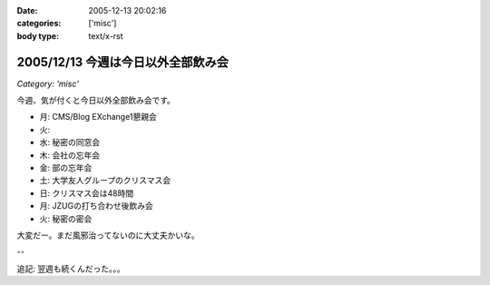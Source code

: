 :date: 2005-12-13 20:02:16
:categories: ['misc']
:body type: text/x-rst

===================================
2005/12/13 今週は今日以外全部飲み会
===================================

*Category: 'misc'*

今週、気が付くと今日以外全部飲み会です。

- 月: CMS/Blog EXchange1懇親会
- 火:
- 水: 秘密の同窓会
- 木: 会社の忘年会
- 金: 部の忘年会
- 土: 大学友人グループのクリスマス会
- 日: クリスマス会は48時間
- 月: JZUGの打ち合わせ後飲み会
- 火: 秘密の密会

大変だー。まだ風邪治ってないのに大丈夫かいな。

--

追記: 翌週も続くんだった。。。

.. :extend type: text/x-rst
.. :extend:



.. :comments:
.. :comment id: 2005-12-14.8545429182
.. :title: Re:今週は今日以外全部飲み会
.. :author: 清水川
.. :date: 2005-12-14 11:55:16
.. :email: 
.. :url: 
.. :body:
.. コメント書き込みにログインが必要、という指摘をもらったのでテスト。
.. 
